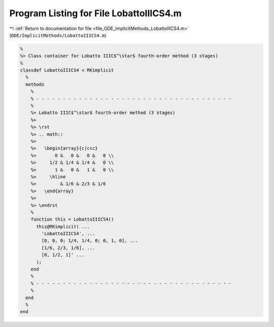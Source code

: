 
.. _program_listing_file_ODE_ImplicitMethods_LobattoIIICS4.m:

Program Listing for File LobattoIIICS4.m
========================================

|exhale_lsh| :ref:`Return to documentation for file <file_ODE_ImplicitMethods_LobattoIIICS4.m>` (``ODE/ImplicitMethods/LobattoIIICS4.m``)

.. |exhale_lsh| unicode:: U+021B0 .. UPWARDS ARROW WITH TIP LEFTWARDS

.. code-block:: MATLAB

   %
   %> Class container for Lobatto IIIC$^\star$ fourth-order method (3 stages)
   %
   classdef LobattoIIICS4 < RKimplicit
     %
     methods
       %
       % - - - - - - - - - - - - - - - - - - - - - - - - - - - - - - - - - - - - -
       %
       %> Lobatto IIIC$^\star$ fourth-order method (3 stages)
       %>
       %> \rst
       %> .. math::
       %>
       %>   \begin{array}{c|ccc}
       %>       0 &   0 &   0 &   0 \\
       %>     1/2 & 1/4 & 1/4 &   0 \\
       %>       1 &   0 &   1 &   0 \\
       %>     \hline
       %>         & 1/6 & 2/3 & 1/6
       %>   \end{array}
       %>
       %> \endrst
       %
       function this = LobattoIIICS4()
         this@RKimplicit( ...
           'LobattoIIICS4', ...
           [0, 0, 0; 1/4, 1/4, 0; 0, 1, 0], ...
           [1/6, 2/3, 1/6], ...
           [0, 1/2, 1]' ...
         );
       end
       %
       % - - - - - - - - - - - - - - - - - - - - - - - - - - - - - - - - - - - - -
       %
     end
     %
   end
